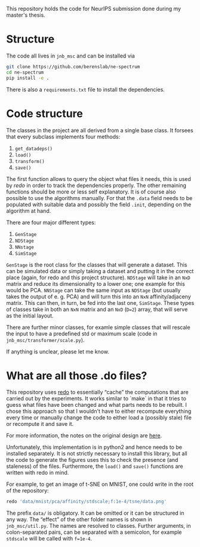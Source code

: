 This repository holds the code for NeurIPS submission done during my
master's thesis.


* Structure
The code all lives in =jnb_msc= and can be installed via

#+begin_src sh
git clone https://github.com/berenslab/ne-spectrum
cd ne-spectrum
pip install -e .
#+end_src

There is also a =requirements.txt= file to install the dependencies.

* Code structure

The classes in the project are all derived from a single base class.
It forsees that every subclass implements four methods:
1. =get_datadeps()=
2. =load()=
3. =transform()=
4. =save()=

The first function allows to query the object what files it needs,
this is used by [[*What are all those .do files?][redo]] in order to track the dependencies properly.  The
other remaining functions should be more or less self explanatory.  It
is of course also possible to use the algorithms manually.  For that
the =.data= field needs to be populated with suitable data and
possibly the field =.init=, depending on the algorithm at hand.

There are four major different types:
1. =GenStage=
2. =NDStage=
3. =NNstage=
4. =SimStage=

=GenStage= is the root class for the classes that will generate a
dataset.  This can be simulated data or simply taking a dataset and
putting it in the correct place (again, for redo and this project
structure).  =NDStage= will take in an =NxD= matrix and reduce its
dimensionality to a lower one; one example for this would be PCA.
=NNStage= can take the same input as =NDStage= (but usually takes the
output of e. g. PCA) and will turn this into an =NxN=
affinity/adjaceny matrix. This can then, in turn, be fed into the last
one, =SimStage=. These types of classes take in both an =NxN= matrix
and an =NxD= (=D=2=) array, that will serve as the initial layout.

There are further minor classes, for examle simple classes that will
rescale the input to have a predefined std or maximum scale (code in
=jnb_msc/transformer/scale.py=).

If anything is unclear, please let me know.

* What are all those .do files?

This repository uses [[https://github.com/apenwarr/redo/][redo]] to essentially “cache” the computations that
are carried out by the experiments.  It works similar to `make` in
that it tries to guess what files have been changed and what parts
needs to be rebuilt.  I chose this approach so that I wouldn't have to
either recompute everything every time or manually change the code to
either load a (possibly stale) file or recompute it and save it.

For more information, the notes on the original design are [[http://cr.yp.to/redo.html][here]].

Unfortunately, this implementation is in python2 and hence needs to be
installed separately.  It is not strictly necessary to install this
library, but all the code to generate the figures uses this to check
the presence (and staleness) of the files.  Furthermore, the =load()=
and =save()= functions are written with redo in mind.

For example, to get an image of t-SNE on MNIST, one could write in
the root of the repository:
#+begin_src sh
redo 'data/mnist/pca/affinity/stdscale;f:1e-4/tsne/data.png'
#+end_src
The prefix =data/= is obligatory.  It can be omitted or it can be
structured in any way.  The “effect” of the other folder names is
shown in =jnb_msc/util.py=.  The names are resolved to classes.
Further arguments, in colon-separated pairs, can be separated with a
semicolon, for example =stdscale= will be called with =f=1e-4=.
